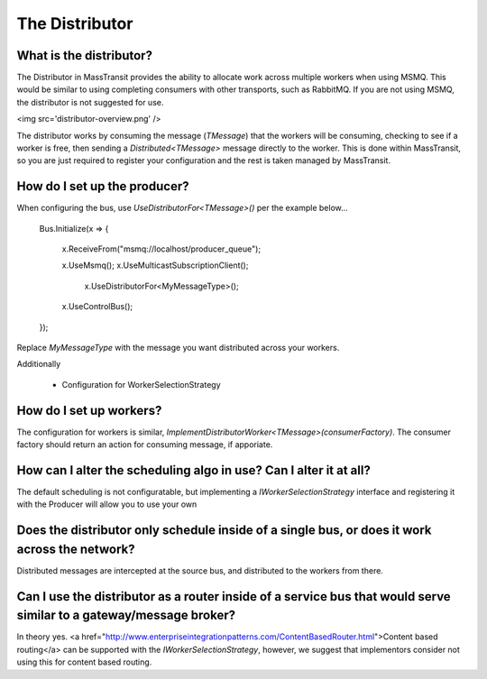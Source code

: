 The Distributor
""""""""""""""""""""""""""""""""""""""

What is the distributor?
''''''''''''''''''''''''
The Distributor in MassTransit provides the ability to allocate work across
multiple workers when using MSMQ. This would be similar to using completing
consumers with other transports, such as RabbitMQ. If you are not using MSMQ,
the distributor is not suggested for use. 

<img src='distributor-overview.png' />

The distributor works by consuming the message (`TMessage`) that the workers 
will be consuming, checking to see if a worker is free, then sending 
a `Distributed<TMessage>` message directly to the worker. This is done 
within MassTransit, so you are just required to register your configuration
and the rest is taken managed by MassTransit.

How do I set up the producer?
'''''''''''''''''''''''''''''

When configuring the bus, use `UseDistributorFor<TMessage>()` per the example below...

    Bus.Initialize(x => 
    {
        x.ReceiveFrom("msmq://localhost/producer_queue");

        x.UseMsmq();
        x.UseMulticastSubscriptionClient();
                                                                                        x.UseDistributorFor<MyMessageType>(); 
        x.UseControlBus();
    });

Replace `MyMessageType` with the message you want distributed across your workers.

Additionally

 * Configuration for WorkerSelectionStrategy

How do I set up workers?
''''''''''''''''''''''''

The configuration for workers is similar, 
`ImplementDistributorWorker<TMessage>(consumerFactory)`. The consumer factory 
should return an action for consuming message, if apporiate. 

How can I alter the scheduling algo in use? Can I alter it at all?
''''''''''''''''''''''''''''''''''''''''''''''''''''''''''''''''''

The default scheduling is not configuratable, but implementing a 
`IWorkerSelectionStrategy` interface and registering it with the Producer 
will allow you to use your own

Does the distributor only schedule inside of a single bus, or does it work across the network?
''''''''''''''''''''''''''''''''''''''''''''''''''''''''''''''''''''''''''''''''''''''''''''''

Distributed messages are intercepted at the source bus, and distributed to the workers from there.

Can I use the distributor as a router inside of a service bus that would serve similar to a gateway/message broker?
'''''''''''''''''''''''''''''''''''''''''''''''''''''''''''''''''''''''''''''''''''''''''''''''''''''''''''''''''''''

In theory yes. 
<a href="http://www.enterpriseintegrationpatterns.com/ContentBasedRouter.html">Content based routing</a> 
can be supported with the `IWorkerSelectionStrategy`, however, we suggest that
implementors consider not using this for content based routing.
